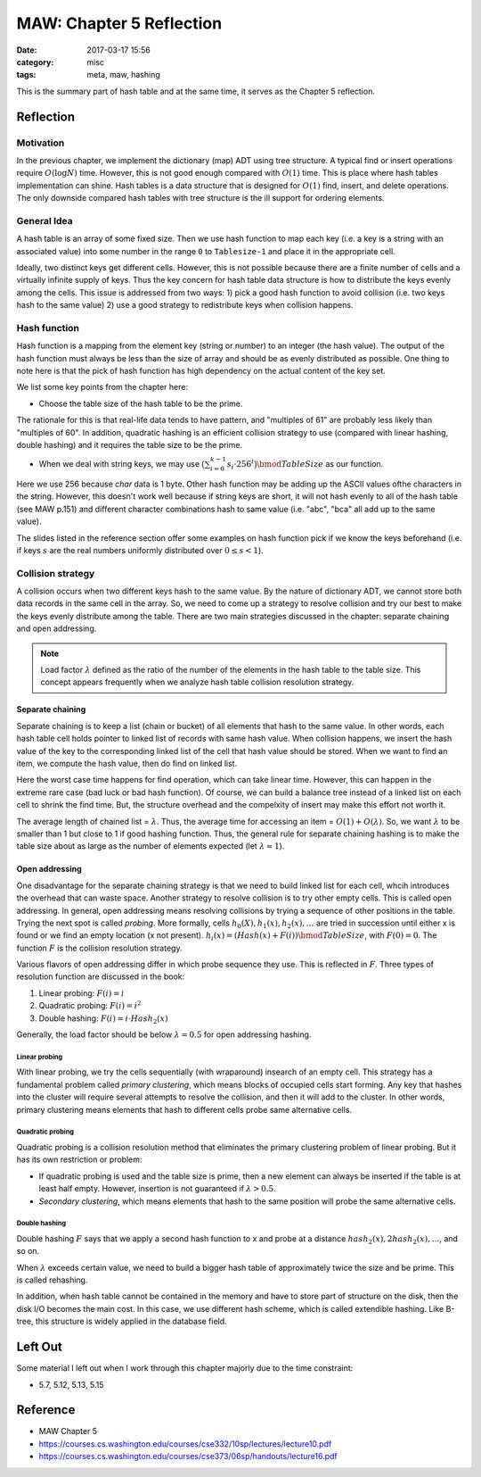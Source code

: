 ##########################
MAW: Chapter 5 Reflection
##########################

:date: 2017-03-17 15:56
:category: misc
:tags: meta, maw, hashing

This is the summary part of hash table and at the same time, it serves as the Chapter 5
reflection.

***********
Reflection
***********

==========
Motivation
==========

In the previous chapter, we implement the dictionary (map) ADT using tree structure.
A typical find or insert operations require :math:`O(\log N)` time. However, this is 
not good enough compared with :math:`O(1)` time. This is place where hash tables implementation
can shine. Hash tables is a data structure that is designed for :math:`O(1)` find, insert, and delete 
operations. The only downside compared hash tables with tree structure is the ill support for ordering elements.

.. raw:: html

    <img src="/images/maw-chap5.PNG" alt="chapter5 ADT picture" style="width: 700px;"/>

=============
General Idea
=============

A hash table is an array of some fixed size. Then we use hash function to map each key
(i.e. a key is a string with an associated value) into some number in the range ``0`` to
``Tablesize-1`` and place it in the appropriate cell.

.. image:: /images/hashtable.PNG

Ideally, two distinct keys get different cells. However, this is not possible because
there are a finite number of cells and a virtually infinite supply of keys. Thus the key
concern for hash table data structure is how to distribute the keys evenly among the cells.
This issue is addressed from two ways: 
1) pick a good hash function to avoid collision (i.e. two keys hash to the same value)
2) use a good strategy to redistribute keys when collision happens.

==============
Hash function
==============

Hash function is a mapping from the element key (string or number) to an integer
(the hash value). The output of the hash function must always be less than the size of
array and should be as evenly distributed as possible. One thing to note here is that 
the pick of hash function has high dependency on the actual content of the key set.

We list some key points from the chapter here:

- Choose the table size of the hash table to be the prime.

The rationale for this is that real-life data tends to have pattern, and "multiples of 61"
are probably less likely than "multiples of 60". In addition, quadratic hashing is an efficient
collision strategy to use (compared with linear hashing, double hashing) and it requires the table size 
to be the prime.

- When we deal with string keys, we may use :math:`\big(\sum_{i=0}^{k-1} s_i \cdot 256^i \big) \bmod TableSize`
  as our function.

Here we use 256 because `char` data is 1 byte. Other hash function may be adding up the ASCII values ofthe characters
in the string. However, this doesn't work well because if string keys are short, it will not hash evenly to all of the 
hash table (see MAW p.151) and different character combinations hash to same value (i.e. "abc", "bca" all add up to the 
same value).

The slides listed in the reference section offer some examples on hash function pick if 
we know the keys beforehand (i.e. if keys :math:`s` are the real numbers uniformly 
distributed over :math:`0 \leq s < 1`).

==================
Collision strategy
==================

A collision occurs when two different keys hash to the same value. By the nature of dictionary ADT,
we cannot store both data records in the same cell in the array. So, we need to come up a strategy
to resolve collision and try our best to make the keys evenly distribute among the table. There are 
two main strategies discussed in the chapter: separate chaining and open addressing.

.. note::

    Load factor :math:`\lambda` defined as the ratio of the number of the elements
    in the hash table to the table size. This concept appears frequently when we analyze
    hash table collision resolution strategy.

Separate chaining
==================

Separate chaining is to keep a list (chain or bucket) of all elements that hash to the same value. In other words,
each hash table cell holds pointer to linked list of records with same hash value.
When collision happens, we insert the hash value of the key to the corresponding linked list of 
the cell that hash value should be stored. When we want to find an item, we compute the 
hash value, then do find on linked list.

.. image:: /images/separate-chaining.PNG

Here the worst case time happens for find operation, which can take linear time.
However, this can happen in the extreme rare case (bad luck or bad hash function).
Of course, we can build a balance tree instead of a linked list on each cell to shrink
the find time. But, the structure overhead and the compelxity of insert may make this effort not 
worth it.

The average length of chained list = :math:`\lambda`. Thus, the average time for 
accessing an item = :math:`O(1) + O(\lambda)`. So, we want :math:`\lambda` to be smaller
than 1 but close to 1 if good hashing function. Thus, the general rule for 
separate chaining hashing is to make the table size about as large as the number of 
elements expected (let :math:`\lambda \approx 1`).

Open addressing
==================

One disadvantage for the separate chaining strategy is that we need to build linked list
for each cell, whcih introduces the overhead that can waste space. Another strategy to 
resolve collision is to try other empty cells. This is called open addressing. In general,
open addressing means resolving collisions by trying a sequence of other positions in the table.
Trying the next spot is called *probing*. More formally, cells :math:`h_0(X), h_1(x), h_2(x), \dots`
are tried in succession until either x is found or we find an empty location (x not present).
:math:`h_i(x) = (Hash(x) + F(i)) \bmod TableSize`, with :math:`F(0) = 0`. The function :math:`F`
is the collision resolution strategy. 

Various flavors of open addressing differ in which probe sequence they use. This is reflected in :math:`F`.
Three types of resolution function are discussed in the book:

1) Linear probing: :math:`F(i) = i`
2) Quadratic probing: :math:`F(i) = i^2`
3) Double hashing: :math:`F(i) = i \cdot Hash_2(x)`

Generally, the load factor should be below :math:`\lambda = 0.5` for open addressing hashing.

Linear probing
-----------------

With linear probing, we try the cells sequentially (with wraparound) insearch of an empty cell. 
This strategy has a fundamental problem called *primary clustering*, which means blocks
of occupied cells start forming. Any key that hashes into the cluster will require several 
attempts to resolve the collision, and then it will add to the cluster. In other words, primary 
clustering means elements that hash to different cells probe same alternative cells.

Quadratic probing
-----------------

Quadratic probing is a collision resolution method that eliminates the primary clustering problem
of linear probing. But it has its own restriction or problem:

- If quadratic probing is used and the table size is prime, then a new element 
  can always be inserted if the table is at least half empty. However, insertion is not guaranteed
  if :math:`\lambda > 0.5`.

- *Secondary clustering*, which means elements that hash to the same position will probe the same alternative cells.

Double hashing
--------------

Double hashing :math:`F` says that we apply a second hash function to x and probe
at a distance :math:`hash_2(x), 2hash_2(x), \dots`, and so on. 

When :math:`\lambda` exceeds certain value, we need to build a bigger hash table of
approximately twice the size and be prime. This is called rehashing.

In addition, when hash table cannot be contained in the memory and have to store part of structure on the disk,
then the disk I/O becomes the main cost. In this case, we use different hash scheme, which is called extendible hashing.
Like B-tree, this structure is widely applied in the database field.

**********
Left Out
**********

Some material I left out when I work through this chapter majorly due to the time
constraint:

- 5.7, 5.12, 5.13, 5.15

**********
Reference
**********

- MAW Chapter 5
- https://courses.cs.washington.edu/courses/cse332/10sp/lectures/lecture10.pdf
- https://courses.cs.washington.edu/courses/cse373/06sp/handouts/lecture16.pdf